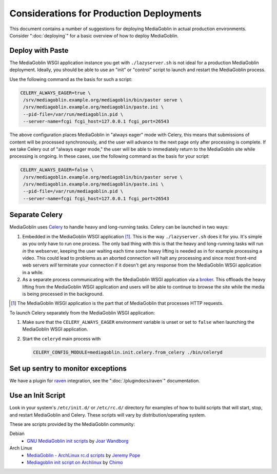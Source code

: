 .. MediaGoblin Documentation

   Written in 2011, 2012 by MediaGoblin contributors

   To the extent possible under law, the author(s) have dedicated all
   copyright and related and neighboring rights to this software to
   the public domain worldwide. This software is distributed without
   any warranty.

   You should have received a copy of the CC0 Public Domain
   Dedication along with this software. If not, see
   <http://creativecommons.org/publicdomain/zero/1.0/>.

=========================================
Considerations for Production Deployments
=========================================

This document contains a number of suggestions for deploying
MediaGoblin in actual production environments. Consider
":doc:`deploying`" for a basic overview of how to deploy MediaGoblin.

Deploy with Paste
-----------------

The MediaGoblin WSGI application instance you get with ``./lazyserver.sh`` is
not ideal for a production MediaGoblin deployment. Ideally, you should be able
to use an "init" or "control" script to launch and restart the MediaGoblin
process.

Use the following command as the basis for such a script:

.. code-block:: bash

    CELERY_ALWAYS_EAGER=true \
     /srv/mediagoblin.example.org/mediagoblin/bin/paster serve \
     /srv/mediagoblin.example.org/mediagoblin/paste.ini \
     --pid-file=/var/run/mediagoblin.pid \
     --server-name=fcgi fcgi_host=127.0.0.1 fcgi_port=26543

The above configuration places MediaGoblin in "always eager" mode
with Celery, this means that submissions of content will be processed
synchronously, and the user will advance to the next page only after
processing is complete. If we take Celery out of "always eager mode,"
the user will be able to immediately return to the MediaGoblin site
while processing is ongoing. In these cases, use the following command
as the basis for your script:

.. code-block:: bash

    CELERY_ALWAYS_EAGER=false \
     /srv/mediagoblin.example.org/mediagoblin/bin/paster serve \
     /srv/mediagoblin.example.org/mediagoblin/paste.ini \
     --pid-file=/var/run/mediagoblin.pid \
     --server-name=fcgi fcgi_host=127.0.0.1 fcgi_port=26543

Separate Celery
---------------

MediaGoblin uses `Celery`_ to handle heavy and long-running tasks. Celery can
be launched in two ways:

1.  Embedded in the MediaGoblin WSGI application [#f-mediagoblin-wsgi-app]_.
    This is the way ``./lazyserver.sh`` does it for you. It's simple as you
    only have to run one process. The only bad thing with this is that the
    heavy and long-running tasks will run *in* the webserver, keeping the user
    waiting each time some heavy lifting is needed as in for example processing
    a video. This could lead to problems as an aborted connection will halt any
    processing and since most front-end web servers *will* terminate your
    connection if it doesn't get any response from the MediaGoblin WSGI
    application in a while.

2.  As a separate process communicating with the MediaGoblin WSGI application
    via a `broker`_. This offloads the heavy lifting from the MediaGoblin WSGI
    application and users will be able to continue to browse the site while the
    media is being processed in the background.

.. _`broker`: http://docs.celeryproject.org/en/latest/getting-started/brokers/
.. _`celery`: http://www.celeryproject.org/


.. [#f-mediagoblin-wsgi-app] The MediaGoblin WSGI application is the part that
    of MediaGoblin that processes HTTP requests.

To launch Celery separately from the MediaGoblin WSGI application:

1.  Make sure that the ``CELERY_ALWAYS_EAGER`` environment variable is unset or
    set to ``false`` when launching the MediaGoblin WSGI application.
2.  Start the ``celeryd`` main process with

    .. code-block:: bash

        CELERY_CONFIG_MODULE=mediagoblin.init.celery.from_celery ./bin/celeryd

.. _sentry:

Set up sentry to monitor exceptions
-----------------------------------

We have a plugin for `raven`_ integration, see the ":doc:`/plugindocs/raven`"
documentation.

.. _`raven`: http://raven.readthedocs.org


.. _init-script:

Use an Init Script
------------------

Look in your system's ``/etc/init.d/`` or ``/etc/rc.d/`` directory for
examples of how to build scripts that will start, stop, and restart
MediaGoblin and Celery. These scripts will vary by
distribution/operating system.

These are scripts provided by the MediaGoblin community: 

Debian
  * `GNU MediaGoblin init scripts
    <https://github.com/joar/mediagoblin-init-scripts>`_
    by `Joar Wandborg <http://wandborg.se>`_

Arch Linux
  * `MediaGoblin - ArchLinux rc.d scripts
    <http://whird.jpope.org/2012/04/14/mediagoblin-archlinux-rcd-scripts>`_
    by `Jeremy Pope <http://jpope.org/>`_
  * `Mediagoblin init script on Archlinux
    <http://chimo.chromic.org/2012/03/01/mediagoblin-init-script-on-archlinux/>`_
    by `Chimo <http://chimo.chromic.org/>`_

.. TODO insert init script here
.. TODO are additional concerns ?
   .. Other Concerns
   .. --------------
